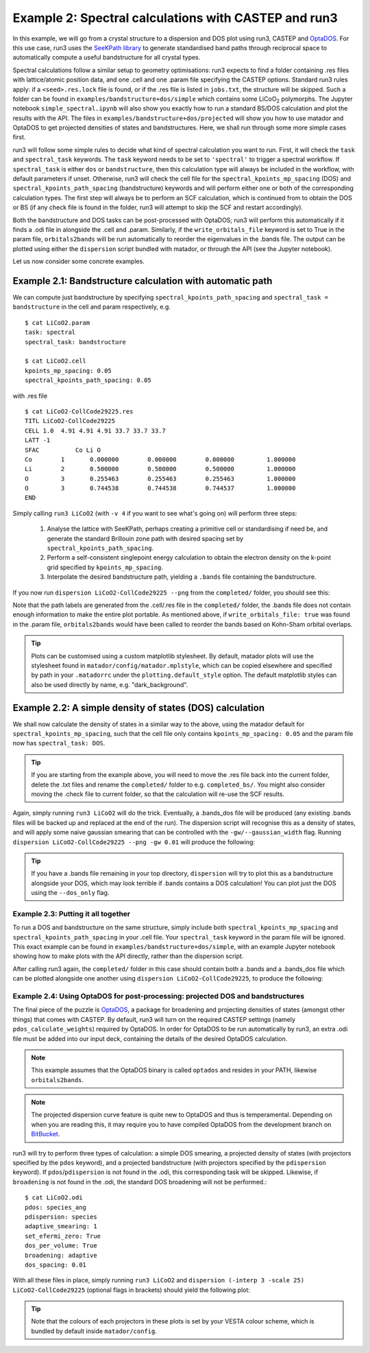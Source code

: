 .. index:: run3_spectral

.. _run3_spectral:


Example 2: Spectral calculations with CASTEP and run3
-----------------------------------------------------

In this example, we will go from a crystal structure to a dispersion and DOS plot using run3, CASTEP and `OptaDOS <https://bitbucket.org/ajm255/optados>`_. For this use case, run3 uses the `SeeKPath library <https://github.com/giovannipizzi/seekpath>`_ to generate standardised band paths through reciprocal space to automatically compute a useful bandstructure for all crystal types.

Spectral calculations follow a similar setup to geometry optimisations: run3 expects to find a folder containing .res files with lattice/atomic position data, and one .cell and one .param file specifying the CASTEP options. Standard run3 rules apply: if a ``<seed>.res.lock`` file is found, or if the .res file is listed in ``jobs.txt``, the structure will be skipped. Such a folder can be found in ``examples/bandstructure+dos/simple`` which contains some LiCoO\ :sub:`2` polymorphs. The Jupyter
notebook ``simple_spectral.ipynb`` will also show you exactly how to run a standard BS/DOS calculation and plot the results with the API. The files in ``examples/bandstructure+dos/projected`` will show you how to use matador and OptaDOS to get projected densities of states and bandstructures. Here, we shall run through some more simple cases first.

run3 will follow some simple rules to decide what kind of spectral calculation you want to run. First, it will check the ``task`` and ``spectral_task`` keywords. The ``task`` keyword needs to be set to ``'spectral'`` to trigger a spectral workflow. If ``spectral_task`` is either ``dos`` or ``bandstructure``, then this calculation type will always be included in the workflow, with default parameters if unset. Otherwise, run3 will check the cell file for the
``spectral_kpoints_mp_spacing`` (DOS) and ``spectral_kpoints_path_spacing`` (bandstructure) keywords and will perform either one or both of the corresponding calculation types. The first step will always be to perform an SCF calculation, which is continued from to obtain the DOS or BS (if any check file is found in the folder, run3 will attempt to skip the SCF and restart accordingly).

Both the bandstructure and DOS tasks can be post-processed with OptaDOS; run3 will perform this automatically if it finds a .odi file in alongside the .cell and .param. Similarly, if the ``write_orbitals_file`` keyword is set to True in the param file, ``orbitals2bands`` will be run automatically to reorder the eigenvalues in the .bands file. The output can be plotted using either the ``dispersion`` script bundled with matador, or through the API (see the Jupyter notebook). 

Let us now consider some concrete examples.

Example 2.1: Bandstructure calculation with automatic path 
~~~~~~~~~~~~~~~~~~~~~~~~~~~~~~~~~~~~~~~~~~~~~~~~~~~~~~~~~~

We can compute just bandstructure by specifying ``spectral_kpoints_path_spacing`` and ``spectral_task = bandstructure`` in the cell and param respectively, e.g. ::

   $ cat LiCoO2.param
   task: spectral
   spectral_task: bandstructure

   $ cat LiCoO2.cell
   kpoints_mp_spacing: 0.05
   spectral_kpoints_path_spacing: 0.05

with .res file ::

   $ cat LiCoO2-CollCode29225.res
   TITL LiCoO2-CollCode29225 
   CELL 1.0  4.91 4.91 4.91 33.7 33.7 33.7
   LATT -1
   SFAC 	 Co Li O
   Co        1       0.000000        0.000000        0.000000         1.000000
   Li        2       0.500000        0.500000        0.500000         1.000000
   O         3       0.255463        0.255463        0.255463         1.000000
   O         3       0.744538        0.744538        0.744537         1.000000
   END

Simply calling ``run3 LiCoO2`` (with ``-v 4`` if you want to see what's going on) will perform three steps:

   1. Analyse the lattice with SeeKPath, perhaps creating a primitive cell or standardising if need be, and generate the standard Brillouin zone path with desired spacing set by ``spectral_kpoints_path_spacing``. 
   2. Perform a self-consistent singlepoint energy calculation to obtain the electron density on the k-point grid specified by ``kpoints_mp_spacing``.
   3. Interpolate the desired bandstructure path, yielding a ``.bands`` file containing the bandstructure.

If you now run ``dispersion LiCoO2-CollCode29225 --png`` from the ``completed/`` folder, you should see this:

.. image:: LiCoO2-CollCode29225_spectral.png
   :name: bandstructure_only
   :align: center

Note that the path labels are generated from the .cell/.res file in the ``completed/`` folder, the .bands file does not contain enough information to make the entire plot portable. As mentioned above, if ``write_orbitals_file: true`` was found in the .param file, ``orbitals2bands`` would have been called to reorder the bands based on Kohn-Sham orbital overlaps.

.. tip::
   Plots can be customised using a custom matplotlib stylesheet. By default, matador plots will use the stylesheet found in ``matador/config/matador.mplstyle``, which can be copied elsewhere and specified by path in your ``.matadorrc`` under the ``plotting.default_style`` option. The default matplotlib styles can also be used directly by name, e.g. "dark_background".

Example 2.2: A simple density of states (DOS) calculation
~~~~~~~~~~~~~~~~~~~~~~~~~~~~~~~~~~~~~~~~~~~~~~~~~~~~~~~~~

We shall now calculate the density of states in a similar way to the above, using the matador default for ``spectral_kpoints_mp_spacing``, such that the cell file only contains ``kpoints_mp_spacing: 0.05`` and the param file now has ``spectral_task: DOS``. 

.. tip::
   If you are starting from the example above, you will need to move the .res file back into the current folder, delete the .txt files and rename the ``completed/`` folder to e.g. ``completed_bs/``. You might also consider moving the .check file to current folder, so that the calculation will re-use the SCF results.
   
Again, simply running ``run3 LiCoO2`` will do the trick. Eventually, a .bands_dos file will be produced (any existing .bands files will be backed up and replaced at the end of the run). The dispersion script will recognise this as a density of states, and will apply some naive gaussian smearing that can be controlled with the ``-gw/--gaussian_width`` flag. Running ``dispersion LiCoO2-CollCode29225 --png -gw 0.01`` will produce the following:

.. image:: LiCoO2-CollCode29225_spectral_dos.png
   :name: dos_only
   :align: center

.. tip::
   If you have a .bands file remaining in your top directory, ``dispersion`` will try to plot this as a bandstructure alongside your DOS, which may look terrible if .bands contains a DOS calculation! You can plot just the DOS using the ``--dos_only`` flag.


Example 2.3: Putting it all together
^^^^^^^^^^^^^^^^^^^^^^^^^^^^^^^^^^^^

To run a DOS and bandstructure on the same structure, simply include both ``spectral_kpoints_mp_spacing`` and ``spectral_kpoints_path_spacing`` in your .cell file. Your ``spectral_task`` keyword in the param file will be ignored. This exact example can be found in ``examples/bandstructure+dos/simple``, with an example Jupyter notebook showing how to make plots with the API directly, rather than the dispersion script.

After calling run3 again, the ``completed/`` folder in this case should contain both a .bands and a .bands_dos file which can be plotted alongside one another using ``dispersion LiCoO2-CollCode29225``, to produce the following:

.. image:: LiCoO2-CollCode29225_spectral_both.png
   :name: dos_bs
   :align: center

Example 2.4: Using OptaDOS for post-processing: projected DOS and bandstructures
^^^^^^^^^^^^^^^^^^^^^^^^^^^^^^^^^^^^^^^^^^^^^^^^^^^^^^^^^^^^^^^^^^^^^^^^^^^^^^^^

The final piece of the puzzle is `OptaDOS <http://www.tcm.phy.cam.ac.uk/~ajm255/optados/>`_, a package for broadening and projecting densities of states (amongst other things) that comes with CASTEP. By default, run3 will turn on the required CASTEP settings (namely ``pdos_calculate_weights``) required by OptaDOS. In order for OptaDOS to be run automatically by run3, an extra .odi file must be added into our input deck, containing the details of the desired OptaDOS calculation.

.. note::
   This example assumes that the OptaDOS binary is called ``optados`` and resides in your PATH, likewise ``orbitals2bands``.

.. note::
   The projected dispersion curve feature is quite new to OptaDOS and thus is temperamental. Depending on when you are reading this, it may require you to have compiled OptaDOS from the development branch on `BitBucket <http://bitbucket.org/ajm255/optados>`_.

run3 will try to perform three types of calculation: a simple DOS smearing, a projected density of states (with projectors specified by the ``pdos`` keyword), and a projected bandstructure (with projectors specified by the ``pdispersion`` keyword). If ``pdos``/``pdispersion`` is not found in the .odi, this corresponding task will be skipped. Likewise, if ``broadening`` is not found in the .odi, the standard DOS broadening will not be performed.::

   $ cat LiCoO2.odi
   pdos: species_ang
   pdispersion: species
   adaptive_smearing: 1
   set_efermi_zero: True
   dos_per_volume: True
   broadening: adaptive
   dos_spacing: 0.01

With all these files in place, simply running ``run3 LiCoO2`` and ``dispersion (-interp 3 -scale 25) LiCoO2-CollCode29225`` (optional flags in brackets) should yield the following plot:

.. image:: LiCoO2-CollCode29225_spectral_pdis.png
   :name: full_spectral
   :align: center

.. tip:: Note that the colours of each projectors in these plots is set by your VESTA colour scheme, which is bundled by default inside ``matador/config``.
